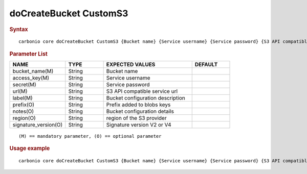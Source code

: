 
=========================
 doCreateBucket CustomS3
=========================

.. rubric:: Syntax

::

   carbonio core doCreateBucket CustomS3 {Bucket name} {Service username} {Service password} {S3 API compatible service url} {Bucket configuration description} [attr1 value1 [attr2 value2...]]

.. rubric:: Parameter List

.. list-table::
   :widths: 22 15 35 15
   :header-rows: 1

   * - NAME
     - TYPE
     - EXPECTED VALUES
     - DEFAULT
   * - bucket_name(M)
     - String
     - Bucket name
     -
   * - access_key(M)
     - String
     - Service username
     -
   * - secret(M)
     - String
     - Service password
     -
   * - url(M)
     - String
     - S3 API compatible service url
     -
   * - label(M)
     - String
     - Bucket configuration description
     -
   * - prefix(O)
     - String
     - Prefix added to blobs keys
     -
   * - notes(O)
     - String
     - Bucket configuration details
     -
   * - region(O)
     - String
     - region of the S3 provider
     -
   * - signature_version(O)
     - String
     - Signature version V2 or V4
     -

::

   (M) == mandatory parameter, (O) == optional parameter

.. rubric:: Usage example

::

   carbonio core doCreateBucket CustomS3 {Bucket name} {Service username} {Service password} {S3 API compatible service url} {Bucket configuration description} [attr1 value1 [attr2 value2...]]
